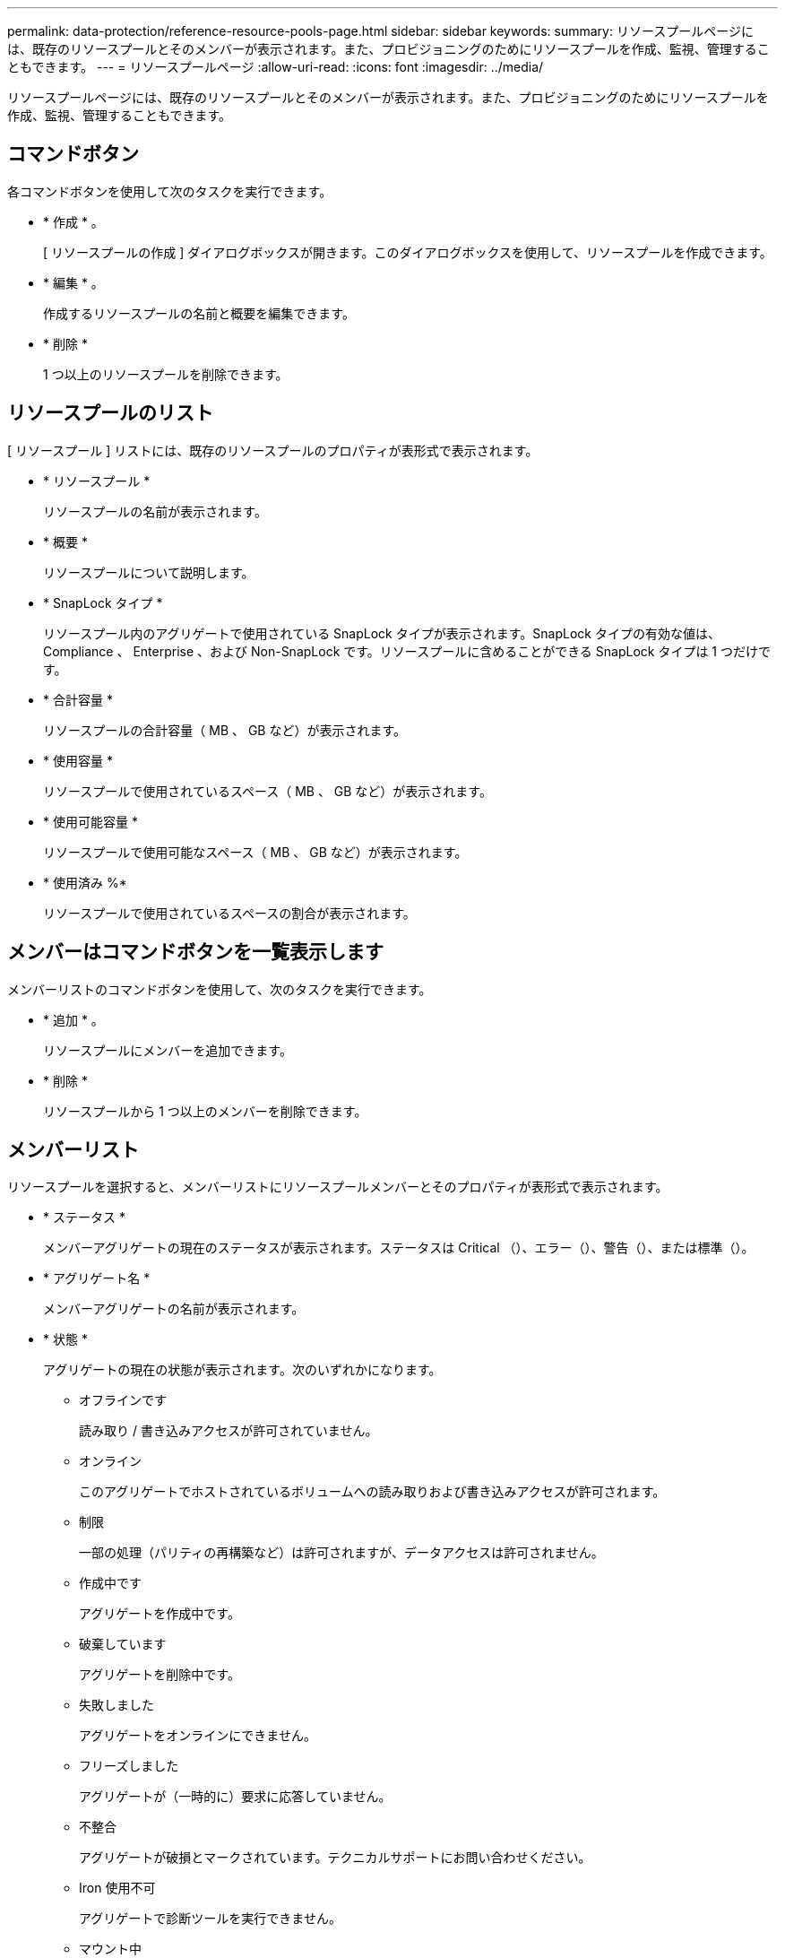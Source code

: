 ---
permalink: data-protection/reference-resource-pools-page.html 
sidebar: sidebar 
keywords:  
summary: リソースプールページには、既存のリソースプールとそのメンバーが表示されます。また、プロビジョニングのためにリソースプールを作成、監視、管理することもできます。 
---
= リソースプールページ
:allow-uri-read: 
:icons: font
:imagesdir: ../media/


[role="lead"]
リソースプールページには、既存のリソースプールとそのメンバーが表示されます。また、プロビジョニングのためにリソースプールを作成、監視、管理することもできます。



== コマンドボタン

各コマンドボタンを使用して次のタスクを実行できます。

* * 作成 * 。
+
[ リソースプールの作成 ] ダイアログボックスが開きます。このダイアログボックスを使用して、リソースプールを作成できます。

* * 編集 * 。
+
作成するリソースプールの名前と概要を編集できます。

* * 削除 *
+
1 つ以上のリソースプールを削除できます。





== リソースプールのリスト

[ リソースプール ] リストには、既存のリソースプールのプロパティが表形式で表示されます。

* * リソースプール *
+
リソースプールの名前が表示されます。

* * 概要 *
+
リソースプールについて説明します。

* * SnapLock タイプ *
+
リソースプール内のアグリゲートで使用されている SnapLock タイプが表示されます。SnapLock タイプの有効な値は、 Compliance 、 Enterprise 、および Non-SnapLock です。リソースプールに含めることができる SnapLock タイプは 1 つだけです。

* * 合計容量 *
+
リソースプールの合計容量（ MB 、 GB など）が表示されます。

* * 使用容量 *
+
リソースプールで使用されているスペース（ MB 、 GB など）が表示されます。

* * 使用可能容量 *
+
リソースプールで使用可能なスペース（ MB 、 GB など）が表示されます。

* * 使用済み %*
+
リソースプールで使用されているスペースの割合が表示されます。





== メンバーはコマンドボタンを一覧表示します

メンバーリストのコマンドボタンを使用して、次のタスクを実行できます。

* * 追加 * 。
+
リソースプールにメンバーを追加できます。

* * 削除 *
+
リソースプールから 1 つ以上のメンバーを削除できます。





== メンバーリスト

リソースプールを選択すると、メンバーリストにリソースプールメンバーとそのプロパティが表形式で表示されます。

* * ステータス *
+
メンバーアグリゲートの現在のステータスが表示されます。ステータスは Critical （image:../media/sev-critical-um60.png[""]）、エラー（image:../media/sev-error-um60.png[""]）、警告（image:../media/sev-warning-um60.png[""]）、または標準（image:../media/sev-normal-um60.png[""]）。

* * アグリゲート名 *
+
メンバーアグリゲートの名前が表示されます。

* * 状態 *
+
アグリゲートの現在の状態が表示されます。次のいずれかになります。

+
** オフラインです
+
読み取り / 書き込みアクセスが許可されていません。

** オンライン
+
このアグリゲートでホストされているボリュームへの読み取りおよび書き込みアクセスが許可されます。

** 制限
+
一部の処理（パリティの再構築など）は許可されますが、データアクセスは許可されません。

** 作成中です
+
アグリゲートを作成中です。

** 破棄しています
+
アグリゲートを削除中です。

** 失敗しました
+
アグリゲートをオンラインにできません。

** フリーズしました
+
アグリゲートが（一時的に）要求に応答していません。

** 不整合
+
アグリゲートが破損とマークされています。テクニカルサポートにお問い合わせください。

** Iron 使用不可
+
アグリゲートで診断ツールを実行できません。

** マウント中
+
アグリゲートがマウント中です。

** 一部有効です
+
アグリゲート用のディスクが少なくとも 1 つ見つかりましたが、複数のディスクが不足しています。

** 休止中です
+
アグリゲートを休止中です。

** 休止中です
+
アグリゲートが休止されています。

** リバート済み
+
アグリゲートのリバートが完了しました。

** アンマウントされました
+
アグリゲートがアンマウントされました。

** アンマウント中です
+
アグリゲートをオフラインにしています。

** 不明です
+
アグリゲートが検出されましたが、 Unified Manager サーバでアグリゲートの情報がまだ取得されていません。



+
デフォルトでは、この列は表示されません。

* * クラスタ *
+
アグリゲートが属するクラスタの名前が表示されます。

* * ノード *
+
アグリゲートが配置されているノードの名前が表示されます。

* * 合計容量 *
+
アグリゲートの合計容量（ MB 、 GB など）が表示されます。

* * 使用容量 *
+
アグリゲートで使用されているスペース（ MB 、 GB など）が表示されます。

* * 使用可能容量 *
+
アグリゲートで使用可能なスペース（ MB 、 GB など）が表示されます。

* * 使用済み %*
+
アグリゲートで使用されているスペースの割合が表示されます。

* * ディスクタイプ *
+
RAID 構成タイプが表示されます。次のいずれかになります。

+
** RAID0 ：すべての RAID グループのタイプが RAID 0 です。
** RAID4 ：すべての RAID グループのタイプが RAID 4 です。
** RAID-DP ：すべての RAID グループのタイプが RAID-DP です。
** raid：すべてのRAID-TECグループのタイプがRAID-TECです。
** Mixed RAID ：アグリゲートに RAID タイプ（ RAID 0 、 RAID 4 、 RAID-DP 、 RAID-TEC ）が異なる複数の RAID グループが含まれています。
デフォルトでは、この列は表示されません。



